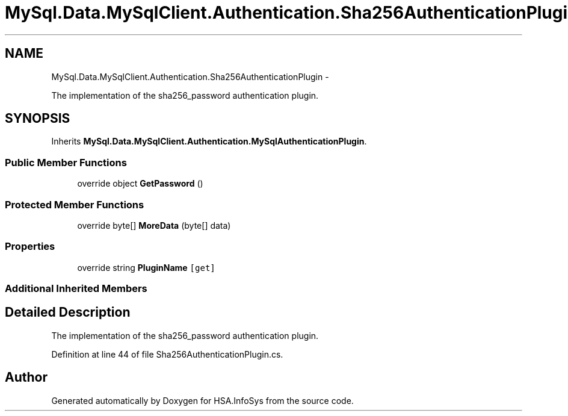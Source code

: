 .TH "MySql.Data.MySqlClient.Authentication.Sha256AuthenticationPlugin" 3 "Fri Jul 5 2013" "Version 1.0" "HSA.InfoSys" \" -*- nroff -*-
.ad l
.nh
.SH NAME
MySql.Data.MySqlClient.Authentication.Sha256AuthenticationPlugin \- 
.PP
The implementation of the sha256_password authentication plugin\&.  

.SH SYNOPSIS
.br
.PP
.PP
Inherits \fBMySql\&.Data\&.MySqlClient\&.Authentication\&.MySqlAuthenticationPlugin\fP\&.
.SS "Public Member Functions"

.in +1c
.ti -1c
.RI "override object \fBGetPassword\fP ()"
.br
.in -1c
.SS "Protected Member Functions"

.in +1c
.ti -1c
.RI "override byte[] \fBMoreData\fP (byte[] data)"
.br
.in -1c
.SS "Properties"

.in +1c
.ti -1c
.RI "override string \fBPluginName\fP\fC [get]\fP"
.br
.in -1c
.SS "Additional Inherited Members"
.SH "Detailed Description"
.PP 
The implementation of the sha256_password authentication plugin\&. 


.PP
Definition at line 44 of file Sha256AuthenticationPlugin\&.cs\&.

.SH "Author"
.PP 
Generated automatically by Doxygen for HSA\&.InfoSys from the source code\&.
